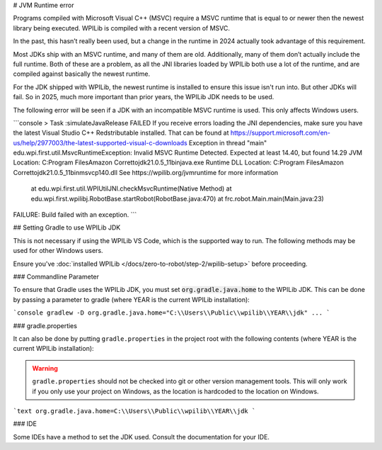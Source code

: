 # JVM Runtime error

Programs compiled with Microsoft Visual C++ (MSVC) require a MSVC runtime that is equal to or newer then the newest library being executed. WPILib is compiled with a recent version of MSVC.

In the past, this hasn’t really been used, but a change in the runtime in 2024 actually took advantage of this requirement.

Most JDKs ship with an MSVC runtime, and many of them are old. Additionally, many of them don’t actually include the full runtime. Both of these are a problem, as all the JNI libraries loaded by WPILib both use a lot of the runtime, and are compiled against basically the newest runtime.

For the JDK shipped with WPILib, the newest runtime is installed to ensure this issue isn't run into. But other JDKs will fail. So in 2025, much more important than prior years, the WPILib JDK needs to be used.

The following error will be seen if a JDK with an incompatible MSVC runtime is used. This only affects Windows users.

```console
> Task :simulateJavaRelease FAILED
If you receive errors loading the JNI dependencies, make sure you have the latest Visual Studio C++ Redstributable installed.
That can be found at https://support.microsoft.com/en-us/help/2977003/the-latest-supported-visual-c-downloads
Exception in thread "main" edu.wpi.first.util.MsvcRuntimeException: Invalid MSVC Runtime Detected.
Expected at least 14.40, but found 14.29
JVM Location: C:\Program Files\Amazon Corretto\jdk21.0.5_11\bin\java.exe
Runtime DLL Location: C:\Program Files\Amazon Corretto\jdk21.0.5_11\bin\msvcp140.dll
See https://wpilib.org/jvmruntime for more information

        at edu.wpi.first.util.WPIUtilJNI.checkMsvcRuntime(Native Method)
        at edu.wpi.first.wpilibj.RobotBase.startRobot(RobotBase.java:470)
        at frc.robot.Main.main(Main.java:23)

FAILURE: Build failed with an exception.
```

## Setting Gradle to use WPILib JDK

This is not necessary if using the WPILib VS Code, which is the supported way to run. The following methods may be used for other Windows users.

Ensure you've :doc:`installed WPILib </docs/zero-to-robot/step-2/wpilib-setup>` before proceeding.

### Commandline Parameter

To ensure that Gradle uses the WPILib JDK, you must set :code:`org.gradle.java.home` to the WPILib JDK. This can be done by passing a parameter to gradle (where YEAR is the current WPILib installation):

```console
gradlew -D org.gradle.java.home="C:\\Users\\Public\\wpilib\\YEAR\\jdk" ...
```

### gradle.properties

It can also be done by putting ``gradle.properties`` in the project root with the following contents (where YEAR is the current WPILib installation):

.. warning:: ``gradle.properties`` should not be checked into git or other version management tools. This will only work if you only use your project on Windows, as the location is hardcoded to the location on Windows.

```text
org.gradle.java.home=C:\\Users\\Public\\wpilib\\YEAR\\jdk
```

### IDE

Some IDEs have a method to set the JDK used. Consult the documentation for your IDE.
